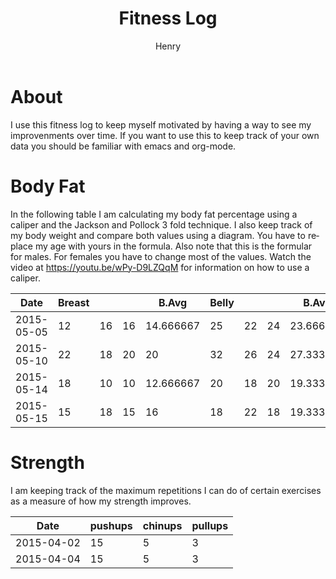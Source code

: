 #+TITLE:      Fitness Log
#+AUTHOR:     Henry
#+EMAIL:      
#+LANGUAGE:   en
* About
I use this fitness log to keep myself motivated by having a way to see my improvenments over time.
If you want to use this to keep track of your own data you should be familiar with emacs and org-mode.
 
* Body Fat
In the following table I am calculating my body fat percentage using a caliper and the Jackson and Pollock 3 fold technique.
I also keep track of my body weight and compare both values using a diagram. You have to replace my age with yours in the formula.
Also note that this is the formular for males. For females you have to change most of the values.
Watch the video at https://youtu.be/wPy-D9LZQqM for information on how to use a caliper.
#+tblname: caliper
|       Date | Breast |    |    |     B.Avg | Belly |    |    |     B.Avg | Thigh |    |    |     T.Avg | Weight |       Fat |   Density |
|------------+--------+----+----+-----------+-------+----+----+-----------+-------+----+----+-----------+--------+-----------+-----------|
| 2015-05-05 |     12 | 16 | 16 | 14.666667 |    25 | 22 | 24 | 23.666667 |    18 | 24 | 20 | 20.666667 |   88.8 | 17.663966 | 1.0584523 |
| 2015-05-10 |     22 | 18 | 20 |        20 |    32 | 26 | 24 | 27.333333 |    20 | 22 | 22 | 21.333333 |   88.8 | 20.337657 | 1.0524354 |
| 2015-05-14 |     18 | 10 | 10 | 12.666667 |    20 | 18 | 20 | 19.333333 |    22 | 20 | 20 | 20.666667 |   90.1 | 15.857580 | 1.0625565 |
| 2015-05-15 |     15 | 18 | 15 |        16 |    18 | 22 | 18 | 19.333333 |    22 | 20 | 20 | 20.666667 |   89.7 | 15.278389 | 1.0638792 |
#+TBLFM: $5 = vmean($2..$4)::$9 = vmean($6..$8)::$13 = vmean($10..$12)::$16=1.10938-(0.0008267 *($5+$9+$13)) + (0.0000016*(($5+$9+$13)*($5+$9+$13)))-(0.0002574 *30)::$15=(495/$16)-450
# Calculation method Jackson and Pollock 3 fold technique.

#+begin_src R :exports results :results output graphics :var data=caliper :file body_fat.png :width 800 :height 600
par(mar=c(5,4,4,5)+.1)
plot(as.Date(data$Date,origin="1970-01-01"), data$Fat, xlab="Date", ylim=c(0,30), ylab="Body Fat %",format="%d %b", type="b", pch=16, col="black")
par(new=TRUE)
plot(as.Date(data$Date,origin="1970-01-01"), data$Weight,,type="b",col="blue",xaxt="n",yaxt="n",xlab="",ylab="")
axis(4)
mtext("Weight",side=4,line=3)
legend("topleft",col=c("black","blue"),lty=1,legend=c("Body Fat %","Weight"))
#+End_src

#+RESULTS:
[[file:body_fat.png]]


* Strength
I am keeping track of the maximum repetitions I can do of certain exercises as a measure of how my strength improves.
#+tblname: strength
|       Date | pushups | chinups | pullups |
|------------+---------+---------+---------|
| 2015-04-02 |      15 |       5 |       3 |
| 2015-04-04 |      15 |       5 |       3 |


#+begin_src R :exports results :results output graphics :var data=strength :file strength.png :width 800 :height 600
plot(as.Date(data$Date,origin="1970-01-01"), data$pushups, xlab="Date", ylim=c(0,50), ylab="Max. Repetitions",format="%d %b", type="b", pch=16, col="blue")
lines(as.Date(data$Date,origin="1970-01-01"), data$chinups, type="b",  col="cornflowerblue")
lines(as.Date(data$Date,origin="1970-01-01"), data$pullups, type="b",  col="black")
legend("topleft",col=c("blue", "cornflowerblue", "black"),lty=1,legend=c("Push Ups","Chin Ups", "Pull Ups"))
#+End_src

#+RESULTS:
[[file:strength.png]]

